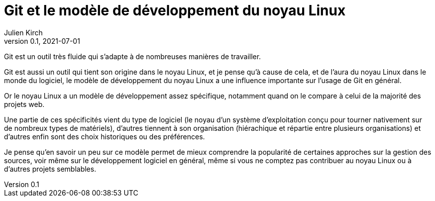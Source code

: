 = Git et le modèle de développement du noyau Linux
Julien Kirch
v0.1, 2021-07-01
:article_lang: fr

Git est un outil très fluide qui s'adapte à de nombreuses manières de travailler.

Git est aussi un outil qui tient son origine dans le noyau Linux, et je pense qu'à cause de cela, et de l'aura du noyau Linux dans le monde du logiciel, le modèle de développement du noyau Linux a une influence importante sur l'usage de Git en général.

Or le noyau Linux a un modèle de développement assez spécifique, notamment quand on le compare à celui de la majorité des projets web.

Une partie de ces spécificités vient du type de logiciel (le noyau d'un système d'exploitation conçu pour tourner nativement sur de nombreux types de matériels), d'autres tiennent à son organisation (hiérachique et répartie entre plusieurs organisations) et d'autres enfin sont des choix historiques ou des préférences.

Je pense qu'en savoir un peu sur ce modèle permet de mieux comprendre la popularité de certaines approches sur la gestion des sources, voir même sur le développement logiciel en général, même si vous ne comptez pas contribuer au noyau Linux ou à d'autres projets semblables.
